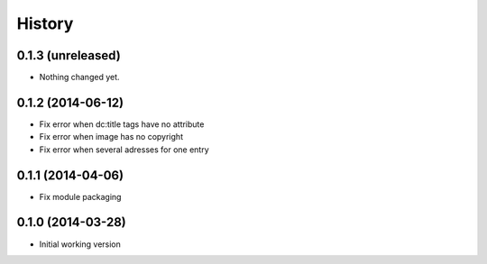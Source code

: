 .. :changelog:

History
-------

0.1.3 (unreleased)
++++++++++++++++++

- Nothing changed yet.


0.1.2 (2014-06-12)
++++++++++++++++++

* Fix error when dc:title tags have no attribute
* Fix error when image has no copyright
* Fix error when several adresses for one entry

0.1.1 (2014-04-06)
++++++++++++++++++

* Fix module packaging

0.1.0 (2014-03-28)
++++++++++++++++++

* Initial working version
